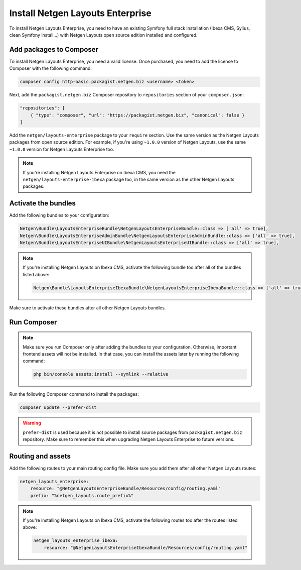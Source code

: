 Install Netgen Layouts Enterprise
=================================

To install Netgen Layouts Enterprise, you need to have an existing Symfony full
stack installation (Ibexa CMS, Sylius, clean Symfony install...) with
Netgen Layouts open source edition installed and configured.

Add packages to Composer
------------------------

To install Netgen Layouts Enterprise, you need a valid license. Once purchased,
you need to add the license to Composer with the following command:

.. code-block:: shell

    composer config http-basic.packagist.netgen.biz <username> <token>

Next, add the ``packagist.netgen.biz`` Composer repository to ``repositories``
section of your ``composer.json``:

.. code-block:: json

    "repositories": [
        { "type": "composer", "url": "https://packagist.netgen.biz", "canonical": false }
    ]

Add the ``netgen/layouts-enterprise`` package to your ``require`` section. Use
the same version as the Netgen Layouts packages from open source edition. For
example, if you're using ``~1.0.0`` version of Netgen Layouts, use the same
``~1.0.0`` version for Netgen Layouts Enterprise too.

.. note::

    If you're installing Netgen Layouts Enterprise on Ibexa CMS, you need
    the ``netgen/layouts-enterprise-ibexa`` package too, in the same
    version as the other Netgen Layouts packages.

Activate the bundles
--------------------

Add the following bundles to your configuration:

.. code-block:: php

    Netgen\Bundle\LayoutsEnterpriseBundle\NetgenLayoutsEnterpriseBundle::class => ['all' => true],
    Netgen\Bundle\LayoutsEnterpriseAdminBundle\NetgenLayoutsEnterpriseAdminBundle::class => ['all' => true],
    Netgen\Bundle\LayoutsEnterpriseUIBundle\NetgenLayoutsEnterpriseUIBundle::class => ['all' => true],

.. note::

    If you're installing Netgen Layouts on Ibexa CMS, activate the following
    bundle too after all of the bundles listed above:

    .. code-block:: php

        Netgen\Bundle\LayoutsEnterpriseIbexaBundle\NetgenLayoutsEnterpriseIbexaBundle::class => ['all' => true],

Make sure to activate these bundles after all other Netgen Layouts bundles.

Run Composer
------------

.. note::

    Make sure you run Composer only after adding the bundles to your
    configuration. Otherwise, important frontend assets will not be installed.
    In that case, you can install the assets later by running the following
    command:

    .. code-block:: shell

        php bin/console assets:install --symlink --relative

Run the following Composer command to install the packages:

.. code-block:: shell

    composer update --prefer-dist

.. warning::

    ``prefer-dist`` is used because it is not possible to install source
    packages from ``packagist.netgen.biz`` repository. Make sure to remember
    this when upgrading Netgen Layouts Enterprise to future versions.

Routing and assets
------------------

Add the following routes to your main routing config file. Make sure you add
them after all other Netgen Layouts routes:

.. code-block:: yaml

    netgen_layouts_enterprise:
        resource: "@NetgenLayoutsEnterpriseBundle/Resources/config/routing.yaml"
        prefix: "%netgen_layouts.route_prefix%"

.. note::

    If you're installing Netgen Layouts on Ibexa CMS, activate the following
    routes too after the routes listed above:

    .. code-block:: yaml

        netgen_layouts_enterprise_ibexa:
            resource: "@NetgenLayoutsEnterpriseIbexaBundle/Resources/config/routing.yaml"
